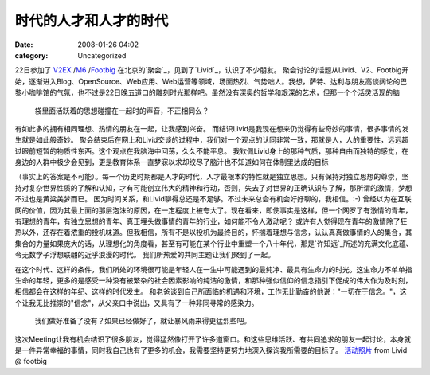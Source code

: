 时代的人才和人才的时代
###########
:date: 2008-01-26 04:02
:category: Uncategorized

22日参加了 `V2EX`_ /`M6`_ /`Footbig`_ 在北京的`聚会`_，见到了`Livid`_，认识了不少朋友。
聚会讨论的话题从Livid、V2、Footbig开始，逐渐进入Blog、OpenSource、Web应用、Web运营等领域，场面热烈、气势咄人。我想，萨特、达利与朋友高谈阔论的巴黎小咖啡馆的气氛，也不过是22日晚五道口的雕刻时光那样吧。虽然没有深奥的哲学和艰深的艺术，但那一个个活灵活现的脑
 袋里面活跃着的思想碰撞在一起时的声音，不正相同么？
有如此多的拥有相同理想、热情的朋友在一起，让我感到兴奋。
而结识Livid是我现在想来仍觉得有些奇妙的事情，很多事情的发生就是如此般奇妙。
聚会结束后在网上和Livid交谈的过程中，我们对一个观点的认同非常一致，那就是人，人的重要性，远远超过眼前短暂的物质性东西。这个观点在我脑海中回荡，久久不能平息。
我钦佩Livid身上的那种气质，那种自由而独特的感觉，在身边的人群中极少会见到，更是教育体系一直梦寐以求却绞尽了脑汁也不知道如何在体制里达成的目标

（事实上的答案是不可能）。每一个历史时期都是人才的时代，人才最根本的特性就是独立思想。只有保持对独立思想的尊崇，坚持对复杂世界性质的了解和认知，才有可能创立伟大的精神和行动，否则，失去了对世界的正确认识与了解，那所谓的激情，梦想不过也是黄粱美梦而已。
因为时间关系，和Livid聊得总还是不足够。不过未来总会有机会好好聊的，我相信。:-)
曾经以为在互联网的价值，因为其最上面的那层泡沫的原因，在一定程度上被夸大了。现在看来，即使事实是这样，但一个网罗了有激情的青年，有理想的青年，有独立思想的青年、真正埋头做事情的青年的行业，如何能不令人激动呢？
或许有人觉得现在青年的激情除了狂热以外，还存在着浓重的投机味道。但我相信，所有不是以投机为最终目的，怀揣着理想与信念，认认真真做事情的人的集合，其集合的力量如果庞大的话，从理想化的角度看，甚至有可能在某个行业中重塑一个八十年代，那是`许知远`_所述的充满文化底蕴、令无数学子浮想联翩的近乎浪漫的时代。
我们所热爱的共同主题让我们聚到了一起。

在这个时代、这样的条件，我们所处的环境很可能是年轻人在一生中可能遇到的最纯净、最具有生命力的时光。这生命力不单单指生命的年轻，更多的是感受一种没有被繁杂的社会因素影响的纯洁的激情，和那种强似信仰的信念指引下促成的伟大作为及时刻，相信都会在这样的年纪、这样的时代发生。
和老爸谈到自己所面临的机遇和环境，工作无比勤奋的他说："一切在于信念。"，这个让我无比推崇的"信念"，从父亲口中说出，又具有了一种非同寻常的感染力。
 我们做好准备了没有？如果已经做好了，就让暴风雨来得更猛烈些吧。
这次Meeting让我有机会结识了很多朋友，觉得猛然像打开了许多道窗口。和这些思维活跃、有共同追求的朋友一起讨论，本身就是一件异常幸福的事情，同时我自己也有了更多的机会，我需要坚持更努力地深入探询我所需要的目标了。
`活动照片`_ from Livid @ footbig

.. _V2EX: http://www.v2ex.com/
.. _M6: http://mac.6.cn/
.. _Footbig: http://www.footbig.com/
.. _聚会: http://mac.6.cn/topic/view/898.html
.. _Livid: http://www.livid.cn/
.. _许知远: http://blog.donews.com/CNBorn/archive/2007/01/20/1116949.aspx
.. _活动照片: http://footbig.com/album/1678
